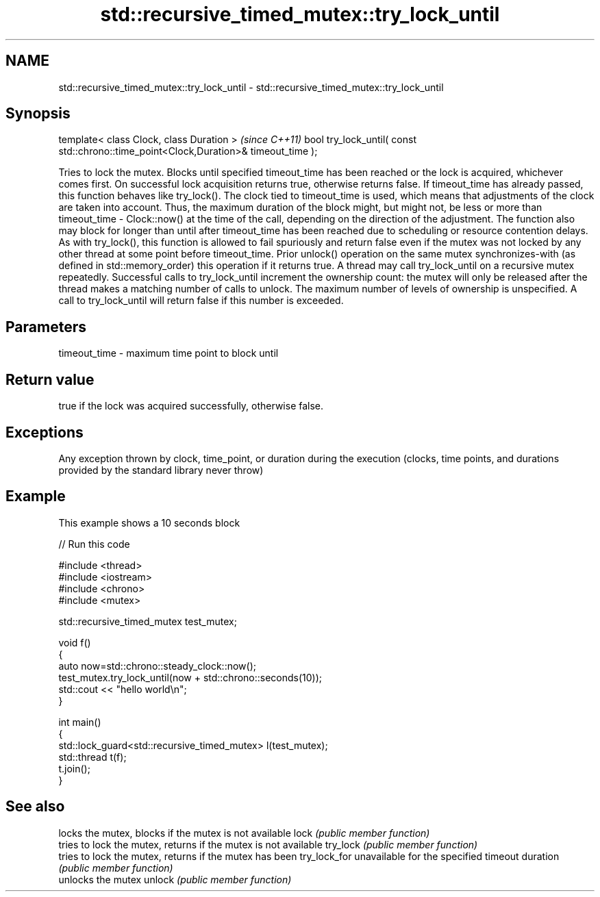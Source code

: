 .TH std::recursive_timed_mutex::try_lock_until 3 "2020.03.24" "http://cppreference.com" "C++ Standard Libary"
.SH NAME
std::recursive_timed_mutex::try_lock_until \- std::recursive_timed_mutex::try_lock_until

.SH Synopsis

template< class Clock, class Duration >                                              \fI(since C++11)\fP
bool try_lock_until( const std::chrono::time_point<Clock,Duration>& timeout_time );

Tries to lock the mutex. Blocks until specified timeout_time has been reached or the lock is acquired, whichever comes first. On successful lock acquisition returns true, otherwise returns false.
If timeout_time has already passed, this function behaves like try_lock().
The clock tied to timeout_time is used, which means that adjustments of the clock are taken into account. Thus, the maximum duration of the block might, but might not, be less or more than timeout_time - Clock::now() at the time of the call, depending on the direction of the adjustment. The function also may block for longer than until after timeout_time has been reached due to scheduling or resource contention delays.
As with try_lock(), this function is allowed to fail spuriously and return false even if the mutex was not locked by any other thread at some point before timeout_time.
Prior unlock() operation on the same mutex synchronizes-with (as defined in std::memory_order) this operation if it returns true.
A thread may call try_lock_until on a recursive mutex repeatedly. Successful calls to try_lock_until increment the ownership count: the mutex will only be released after the thread makes a matching number of calls to unlock.
The maximum number of levels of ownership is unspecified. A call to try_lock_until will return false if this number is exceeded.

.SH Parameters


timeout_time - maximum time point to block until


.SH Return value

true if the lock was acquired successfully, otherwise false.

.SH Exceptions

Any exception thrown by clock, time_point, or duration during the execution (clocks, time points, and durations provided by the standard library never throw)

.SH Example

This example shows a 10 seconds block

// Run this code

  #include <thread>
  #include <iostream>
  #include <chrono>
  #include <mutex>

  std::recursive_timed_mutex test_mutex;

  void f()
  {
      auto now=std::chrono::steady_clock::now();
      test_mutex.try_lock_until(now + std::chrono::seconds(10));
      std::cout << "hello world\\n";
  }

  int main()
  {
      std::lock_guard<std::recursive_timed_mutex> l(test_mutex);
      std::thread t(f);
      t.join();
  }



.SH See also


             locks the mutex, blocks if the mutex is not available
lock         \fI(public member function)\fP
             tries to lock the mutex, returns if the mutex is not available
try_lock     \fI(public member function)\fP
             tries to lock the mutex, returns if the mutex has been
try_lock_for unavailable for the specified timeout duration
             \fI(public member function)\fP
             unlocks the mutex
unlock       \fI(public member function)\fP





